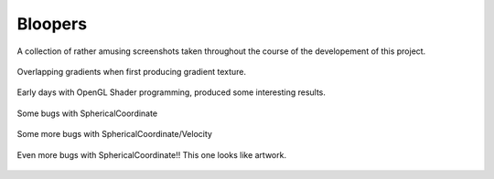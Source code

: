 Bloopers
===========

A collection of rather amusing screenshots taken throughout the course
of the developement of this project.

.. figure:: 1.png
	:align: center

	Overlapping gradients when first producing gradient texture.


.. figure:: 2.png
	:align: center

	Early days with OpenGL Shader programming, produced some interesting results.


.. figure:: 3.png
	:align: center

	Some bugs with SphericalCoordinate


.. figure:: 4.png
	:align: center

	Some more bugs with SphericalCoordinate/Velocity


.. figure:: 5.png
	:align: center

	Even more bugs with SphericalCoordinate!! This one looks like artwork.
